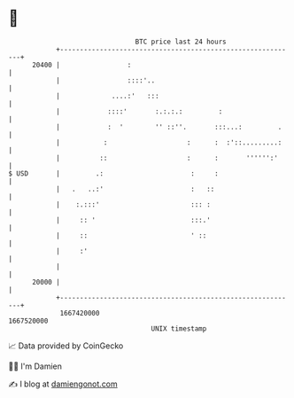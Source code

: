 * 👋

#+begin_example
                                   BTC price last 24 hours                    
               +------------------------------------------------------------+ 
         20400 |                 :                                          | 
               |                 ::::'..                                    | 
               |             ....:'   :::                                   | 
               |            ::::'       :.:.:.:         :                   | 
               |            :  '        '' ::''.       :::...:         .    | 
               |           :                    :      :  :'::.........:    | 
               |          ::                    :      :       '''''':'     | 
   $ USD       |         .:                      :     :                    | 
               |   .   ..:'                      :   ::                     | 
               |    :.:::'                       ::: :                      | 
               |     :: '                        :::.'                      | 
               |     ::                          ' ::                       | 
               |     :'                                                     | 
               |                                                            | 
         20000 |                                                            | 
               +------------------------------------------------------------+ 
                1667420000                                        1667520000  
                                       UNIX timestamp                         
#+end_example
📈 Data provided by CoinGecko

🧑‍💻 I'm Damien

✍️ I blog at [[https://www.damiengonot.com][damiengonot.com]]
